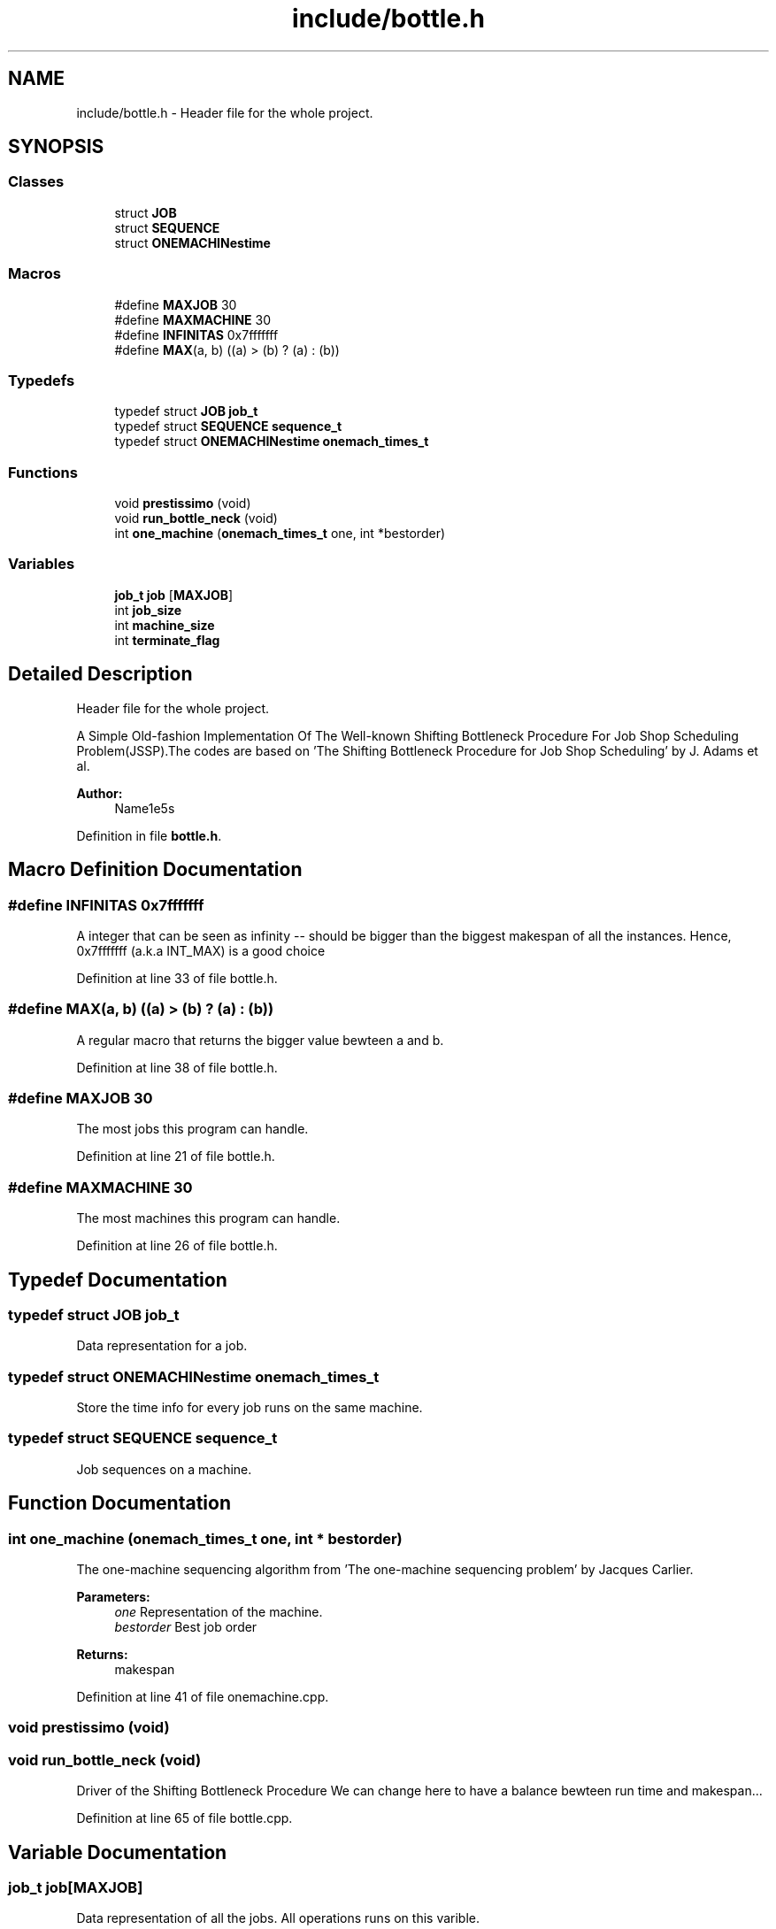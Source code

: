 .TH "include/bottle.h" 3 "Thu Jun 14 2018" "Version iota" "JSSP Solver" \" -*- nroff -*-
.ad l
.nh
.SH NAME
include/bottle.h \- Header file for the whole project\&.  

.SH SYNOPSIS
.br
.PP
.SS "Classes"

.in +1c
.ti -1c
.RI "struct \fBJOB\fP"
.br
.ti -1c
.RI "struct \fBSEQUENCE\fP"
.br
.ti -1c
.RI "struct \fBONEMACHINestime\fP"
.br
.in -1c
.SS "Macros"

.in +1c
.ti -1c
.RI "#define \fBMAXJOB\fP   30"
.br
.ti -1c
.RI "#define \fBMAXMACHINE\fP   30"
.br
.ti -1c
.RI "#define \fBINFINITAS\fP   0x7fffffff"
.br
.ti -1c
.RI "#define \fBMAX\fP(a,  b)   ((a) > (b) ? (a) : (b))"
.br
.in -1c
.SS "Typedefs"

.in +1c
.ti -1c
.RI "typedef struct \fBJOB\fP \fBjob_t\fP"
.br
.ti -1c
.RI "typedef struct \fBSEQUENCE\fP \fBsequence_t\fP"
.br
.ti -1c
.RI "typedef struct \fBONEMACHINestime\fP \fBonemach_times_t\fP"
.br
.in -1c
.SS "Functions"

.in +1c
.ti -1c
.RI "void \fBprestissimo\fP (void)"
.br
.ti -1c
.RI "void \fBrun_bottle_neck\fP (void)"
.br
.ti -1c
.RI "int \fBone_machine\fP (\fBonemach_times_t\fP one, int *bestorder)"
.br
.in -1c
.SS "Variables"

.in +1c
.ti -1c
.RI "\fBjob_t\fP \fBjob\fP [\fBMAXJOB\fP]"
.br
.ti -1c
.RI "int \fBjob_size\fP"
.br
.ti -1c
.RI "int \fBmachine_size\fP"
.br
.ti -1c
.RI "int \fBterminate_flag\fP"
.br
.in -1c
.SH "Detailed Description"
.PP 
Header file for the whole project\&. 

A Simple Old-fashion Implementation Of The Well-known Shifting Bottleneck Procedure For Job Shop Scheduling Problem(JSSP)\&.The codes are based on 'The Shifting Bottleneck Procedure for Job Shop Scheduling' by J\&. Adams et al\&.
.PP
\fBAuthor:\fP
.RS 4
Name1e5s 
.RE
.PP

.PP
Definition in file \fBbottle\&.h\fP\&.
.SH "Macro Definition Documentation"
.PP 
.SS "#define INFINITAS   0x7fffffff"
A integer that can be seen as infinity -- should be bigger than the biggest makespan of all the instances\&. Hence, 0x7fffffff (a\&.k\&.a INT_MAX) is a good choice 
.PP
Definition at line 33 of file bottle\&.h\&.
.SS "#define MAX(a, b)   ((a) > (b) ? (a) : (b))"
A regular macro that returns the bigger value bewteen a and b\&. 
.PP
Definition at line 38 of file bottle\&.h\&.
.SS "#define MAXJOB   30"
The most jobs this program can handle\&. 
.PP
Definition at line 21 of file bottle\&.h\&.
.SS "#define MAXMACHINE   30"
The most machines this program can handle\&. 
.PP
Definition at line 26 of file bottle\&.h\&.
.SH "Typedef Documentation"
.PP 
.SS "typedef struct \fBJOB\fP  \fBjob_t\fP"
Data representation for a job\&. 
.SS "typedef struct \fBONEMACHINestime\fP  \fBonemach_times_t\fP"
Store the time info for every job runs on the same machine\&. 
.SS "typedef struct \fBSEQUENCE\fP  \fBsequence_t\fP"
Job sequences on a machine\&. 
.SH "Function Documentation"
.PP 
.SS "int one_machine (\fBonemach_times_t\fP one, int * bestorder)"
The one-machine sequencing algorithm from 'The one-machine sequencing problem' by Jacques Carlier\&.
.PP
\fBParameters:\fP
.RS 4
\fIone\fP Representation of the machine\&. 
.br
\fIbestorder\fP Best job order 
.RE
.PP
\fBReturns:\fP
.RS 4
makespan 
.RE
.PP

.PP
Definition at line 41 of file onemachine\&.cpp\&.
.SS "void prestissimo (void)"

.SS "void run_bottle_neck (void)"
Driver of the Shifting Bottleneck Procedure We can change here to have a balance bewteen run time and makespan\&.\&.\&.
.PP
Definition at line 65 of file bottle\&.cpp\&.
.SH "Variable Documentation"
.PP 
.SS "\fBjob_t\fP job[\fBMAXJOB\fP]"
Data representation of all the jobs\&. All operations runs on this varible\&. 
.PP
Definition at line 5 of file common_definition\&.cpp\&.
.SS "int job_size"
Job number in this instance\&. 
.PP
Definition at line 10 of file common_definition\&.cpp\&.
.SS "int machine_size"
Machine number in this instance\&. 
.PP
Definition at line 15 of file common_definition\&.cpp\&.
.SS "int terminate_flag"
Should we stop??? 
.PP
Definition at line 20 of file common_definition\&.cpp\&.
.SH "Author"
.PP 
Generated automatically by Doxygen for JSSP Solver from the source code\&.
